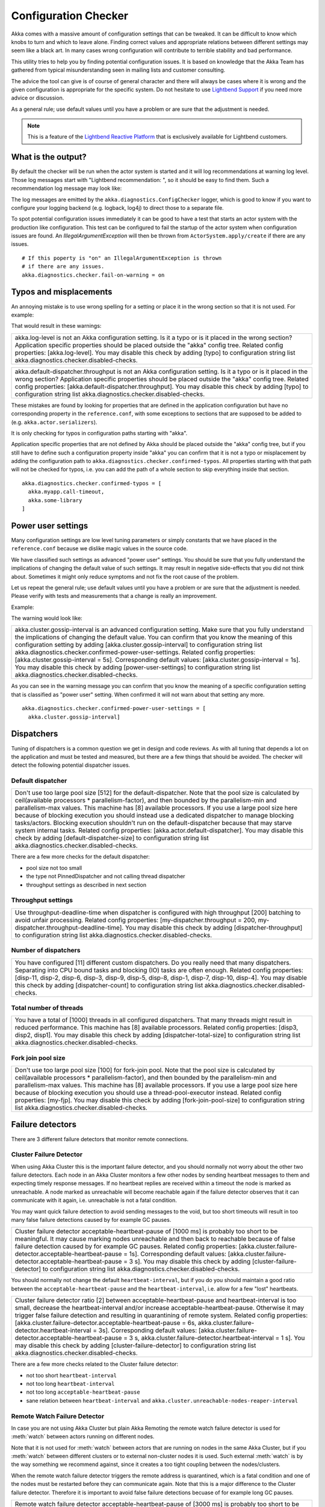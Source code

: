 .. _config_checker:

######################
 Configuration Checker
######################

Akka comes with a massive amount of configuration settings that can be tweaked.
It can be difficult to know which knobs to turn and which to leave alone.
Finding correct values and appropriate relations between different settings may
seem like a black art. In many cases wrong configuration will contribute to
terrible stability and bad performance.

This utility tries to help you by finding potential configuration issues.
It is based on knowledge that the Akka Team has gathered from typical misunderstanding 
seen in mailing lists and customer consulting.

The advice the tool can give is of course of general character and there will always be
cases where it is wrong and the given configuration is appropriate for the specific
system. Do not hesitate to use `Lightbend Support <http://support.lightbend.com/>`_ if
you need more advice or discussion.

As a general rule; use default values until you have a problem or are sure that the
adjustment is needed.

.. note:: This is a feature of the `Lightbend Reactive Platform <http://www.lightbend.com/products/lightbend-reactive-platform>`_
          that is exclusively available for Lightbend customers.

What is the output?
===================

By default the checker will be run when the actor system is started and it will log 
recommendations at warning log level. Those log messages start with "Lightbend recommendation: ",
so it should be easy to find them. Such a recommendation log message may look like:

+------------------------------------------------------------------------------------------------------------------------------------------------------------------------------------------------------------------------------------------------------------------------------------------------------------------------------------------------------------------------------------------------------------------------------------------------------------------------------------------------------------------------------------------------------------+
| [WARN] [10/01/2015 18:25:03.107] [main] [akka.diagnostics.ConfigChecker] Lightbend recommendation: Use throughput-deadline-time when dispatcher is configured with high throughput [200] batching to avoid unfair processing. Related config properties: [my-dispatcher.throughput = 200, my-dispatcher.throughput-deadline-time]. You may disable this check by adding [dispatcher-throughput] to configuration string list akka.diagnostics.checker.disabled-checks. Please use http://support.lightbend.com/ if you need more advice around this warning. |
+------------------------------------------------------------------------------------------------------------------------------------------------------------------------------------------------------------------------------------------------------------------------------------------------------------------------------------------------------------------------------------------------------------------------------------------------------------------------------------------------------------------------------------------------------------+

The log messages are emitted by the ``akka.diagnostics.ConfigChecker`` logger, which is good to
know if you want to configure your logging backend (e.g. logback, log4j) to direct
those to a separate file. 

To spot potential configuration issues immediately it can be good to have a test that
starts an actor system with the production like configuration. This test can be
configured to fail the startup of the actor system when configuration issues are found.
An `IllegalArgumentException` will then be thrown from ``ActorSystem.apply/create`` 
if there are any issues.
::

    # If this poperty is "on" an IllegalArgumentException is thrown
    # if there are any issues.
    akka.diagnostics.checker.fail-on-warning = on

Typos and misplacements
=======================

An annoying mistake is to use wrong spelling for a setting or place it in the wrong
section so that it is not used. For example:

.. includecode:: ../../../akka-diagnostics-tests/src/test/scala/akka/diagnostics/ConfigCheckerSpec.scala#typo
    
That would result in these warnings:

+----------------------------------------------------------------------------------------------------------------------------------------------------------------------------------------------------------------------------------------------------------------------------------------------------------------------------------------------------------+
| akka.log-level is not an Akka configuration setting. Is it a typo or is it placed in the wrong section? Application specific properties should be placed outside the "akka" config tree. Related config properties: [akka.log-level]. You may disable this check by adding [typo] to configuration string list akka.diagnostics.checker.disabled-checks. |
+----------------------------------------------------------------------------------------------------------------------------------------------------------------------------------------------------------------------------------------------------------------------------------------------------------------------------------------------------------+
 
+--------------------------------------------------------------------------------------------------------------------------------------------------------------------------------------------------------------------------------------------------------------------------------------------------------------------------------------------------------------------------------------------------+
| akka.default-dispatcher.throughput is not an Akka configuration setting. Is it a typo or is it placed in the wrong section? Application specific properties should be placed outside the "akka" config tree. Related config properties: [akka.default-dispatcher.throughput]. You may disable this check by adding [typo] to configuration string list akka.diagnostics.checker.disabled-checks. |
+--------------------------------------------------------------------------------------------------------------------------------------------------------------------------------------------------------------------------------------------------------------------------------------------------------------------------------------------------------------------------------------------------+

These mistakes are found by looking for properties that are defined in the application 
configuration but have no corresponding property in the ``reference.conf``, with some 
exceptions to sections that are supposed to be added to (e.g. ``akka.actor.serializers``).

It is only checking for typos in configuration paths starting with "akka".

Application specific properties that are not defined by Akka should be placed outside 
the "akka" config tree, but if you still have to define such a configuration property
inside "akka" you can confirm that it is not a typo or misplacement by adding the 
configuration path to ``akka.diagnostics.checker.confirmed-typos``. All properties starting
with that path will not be checked for typos, i.e. you can add the path of a whole section
to skip everything inside that section.
::

    akka.diagnostics.checker.confirmed-typos = [
      akka.myapp.call-timeout,
      akka.some-library
    ]


Power user settings
===================

Many configuration settings are low level tuning parameters or simply constants that
we have placed in the ``reference.conf`` because we dislike magic values in the source code.

We have classified such settings as advanced "power user" settings. You should be 
sure that you fully understand the implications of changing the default value of such
settings. It may result in negative side-effects that you did not think about. Sometimes
it might only reduce symptoms and not fix the root cause of the problem. 

Let us repeat the general rule; use default values until you have a problem or are sure that the
adjustment is needed. Please verify with tests and measurements that a change is really an
improvement.

Example:

.. includecode:: ../../../akka-diagnostics-tests/src/test/scala/akka/diagnostics/ConfigCheckerSpec.scala#power-user

The warning would look like:

+-----------------------------------------------------------------------------------------------------------------------------------------------------------------------------------------------------------------------------------------------------------------------------------------------------------------------------------------------------------------------------------------------------------------------------------------------------------------------------------------------------------------------------------------------------------------------------------------------------------------------------------+
| akka.cluster.gossip-interval is an advanced configuration setting. Make sure that you fully understand the implications of changing the default value. You can confirm that you know the meaning of this configuration setting by adding [akka.cluster.gossip-interval] to configuration string list akka.diagnostics.checker.confirmed-power-user-settings. Related config properties: [akka.cluster.gossip-interval = 5s]. Corresponding default values: [akka.cluster.gossip-interval = 1s]. You may disable this check by adding [power-user-settings] to configuration string list akka.diagnostics.checker.disabled-checks. |
+-----------------------------------------------------------------------------------------------------------------------------------------------------------------------------------------------------------------------------------------------------------------------------------------------------------------------------------------------------------------------------------------------------------------------------------------------------------------------------------------------------------------------------------------------------------------------------------------------------------------------------------+

As you can see in the warning message you can confirm that you know the meaning of a 
specific configuration setting that is classified as "power user" setting.
When confirmed it will not warn about that setting any more.
::

    akka.diagnostics.checker.confirmed-power-user-settings = [
      akka.cluster.gossip-interval]

Dispatchers
===========

Tuning of dispatchers is a common question we get in design and code reviews. As with all tuning
that depends a lot on the application and must be tested and measured, but there are a few things
that should be avoided. The checker will detect the following potential dispatcher issues.

Default dispatcher
------------------

.. includecode:: ../../../akka-diagnostics-tests/src/test/scala/akka/diagnostics/ConfigCheckerSpec.scala#default-dispatcher-size-large

+-------------------------------------------------------------------------------------------------------------------------------------------------------------------------------------------------------------------------------------------------------------------------------------------------------------------------------------------------------------------------------------------------------------------------------------------------------------------------------------------------------------------------------------------------------------------------------------------------------------------------------------------------------------------------------------------------------------------------------------+
| Don't use too large pool size [512] for the default-dispatcher. Note that the pool size is calculated by ceil(available processors * parallelism-factor), and then bounded by the parallelism-min and parallelism-max values. This machine has [8] available processors. If you use a large pool size here because of blocking execution you should instead use a dedicated dispatcher to manage blocking tasks/actors. Blocking execution shouldn't run on the default-dispatcher because that may starve system internal tasks. Related config properties: [akka.actor.default-dispatcher]. You may disable this check by adding [default-dispatcher-size] to configuration string list akka.diagnostics.checker.disabled-checks. |
+-------------------------------------------------------------------------------------------------------------------------------------------------------------------------------------------------------------------------------------------------------------------------------------------------------------------------------------------------------------------------------------------------------------------------------------------------------------------------------------------------------------------------------------------------------------------------------------------------------------------------------------------------------------------------------------------------------------------------------------+

There are a few more checks for the default dispatcher:

* pool size not too small
* the type not PinnedDispatcher and not calling thread dispatcher
* throughput settings as described in next section 

Throughput settings
-------------------

.. includecode:: ../../../akka-diagnostics-tests/src/test/scala/akka/diagnostics/ConfigCheckerSpec.scala#dispatcher-throughput

+---------------------------------------------------------------------------------------------------------------------------------------------------------------------------------------------------------------------------------------------------------------------------------------------------------------------------------------------------------------------+
| Use throughput-deadline-time when dispatcher is configured with high throughput [200] batching to avoid unfair processing. Related config properties: [my-dispatcher.throughput = 200, my-dispatcher.throughput-deadline-time]. You may disable this check by adding [dispatcher-throughput] to configuration string list akka.diagnostics.checker.disabled-checks. |
+---------------------------------------------------------------------------------------------------------------------------------------------------------------------------------------------------------------------------------------------------------------------------------------------------------------------------------------------------------------------+

Number of dispatchers
---------------------

+----------------------------------------------------------------------------------------------------------------------------------------------------------------------------------------------------------------------------------------------------------------------------------------------------------------------------------------------------------------------------------------------------------------------------------+
| You have configured [11] different custom dispatchers. Do you really need that many dispatchers. Separating into CPU bound tasks and blocking (IO) tasks are often enough. Related config properties: [disp-11, disp-2, disp-6, disp-3, disp-9, disp-5, disp-8, disp-1, disp-7, disp-10, disp-4]. You may disable this check by adding [dispatcher-count] to configuration string list akka.diagnostics.checker.disabled-checks. |
+----------------------------------------------------------------------------------------------------------------------------------------------------------------------------------------------------------------------------------------------------------------------------------------------------------------------------------------------------------------------------------------------------------------------------------+

Total number of threads
-----------------------

+-----------------------------------------------------------------------------------------------------------------------------------------------------------------------------------------------------------------------------------------------------------------------------------------------------------------------------------------------------------+
| You have a total of [1000] threads in all configured dispatchers. That many threads might result in reduced performance. This machine has [8] available processors. Related config properties: [disp3, disp2, disp1]. You may disable this check by adding [dispatcher-total-size] to configuration string list akka.diagnostics.checker.disabled-checks. |
+-----------------------------------------------------------------------------------------------------------------------------------------------------------------------------------------------------------------------------------------------------------------------------------------------------------------------------------------------------------+

Fork join pool size
-------------------

.. includecode:: ../../../akka-diagnostics-tests/src/test/scala/akka/diagnostics/ConfigCheckerSpec.scala#fork-join-large

+--------------------------------------------------------------------------------------------------------------------------------------------------------------------------------------------------------------------------------------------------------------------------------------------------------------------------------------------------------------------------------------------------------------------------------------------------------------------------------------------------------------------------------------------------------+
| Don't use too large pool size [100] for fork-join pool. Note that the pool size is calculated by ceil(available processors * parallelism-factor), and then bounded by the parallelism-min and parallelism-max values. This machine has [8] available processors. If you use a large pool size here because of blocking execution you should use a thread-pool-executor instead. Related config properties: [my-fjp]. You may disable this check by adding [fork-join-pool-size] to configuration string list akka.diagnostics.checker.disabled-checks. |
+--------------------------------------------------------------------------------------------------------------------------------------------------------------------------------------------------------------------------------------------------------------------------------------------------------------------------------------------------------------------------------------------------------------------------------------------------------------------------------------------------------------------------------------------------------+


Failure detectors
=================

There are 3 different failure detectors that monitor remote connections.

Cluster Failure Detector
------------------------

When using Akka Cluster this is the important failure detector, and you should normally not 
worry about the other two failure detectors. Each node in an Akka Cluster monitors a few
other nodes by sending heartbeat messages to them and expecting timely response messages.
If no heartbeat replies are received within a timeout the node is marked as unreachable.
A node marked as unreachable will become reachable again if the failure detector observes 
that it can communicate with it again, i.e. unreachable is not a fatal condition.

You may want quick failure detection to avoid sending messages to the void, but too short
timeouts will result in too many false failure detections caused by for example GC pauses.

.. includecode:: ../../../akka-diagnostics-tests/src/test/scala/akka/diagnostics/ConfigCheckerSpec.scala#cluster-fd-short

+-----------------------------------------------------------------------------------------------------------------------------------------------------------------------------------------------------------------------------------------------------------------------------------------------------------------------------------------------------------------------------------------------------------------------------------------------------------------------------------------------------------------------------------------------------------------------------------+
| Cluster failure detector acceptable-heartbeat-pause of [1000 ms] is probably too short to be meaningful. It may cause marking nodes unreachable and then back to reachable because of false failure detection caused by for example GC pauses. Related config properties: [akka.cluster.failure-detector.acceptable-heartbeat-pause = 1s]. Corresponding default values: [akka.cluster.failure-detector.acceptable-heartbeat-pause = 3 s]. You may disable this check by adding [cluster-failure-detector] to configuration string list akka.diagnostics.checker.disabled-checks. |
+-----------------------------------------------------------------------------------------------------------------------------------------------------------------------------------------------------------------------------------------------------------------------------------------------------------------------------------------------------------------------------------------------------------------------------------------------------------------------------------------------------------------------------------------------------------------------------------+

You should normally not change the default ``heartbeat-interval``, but if you do you should
maintain a good ratio between the ``acceptable-heartbeat-pause`` and the ``heartbeat-interval``, 
i.e. allow for a few "lost" heartbeats.

.. includecode:: ../../../akka-diagnostics-tests/src/test/scala/akka/diagnostics/ConfigCheckerSpec.scala#cluster-fd-ratio

+-------------------------------------------------------------------------------------------------------------------------------------------------------------------------------------------------------------------------------------------------------------------------------------------------------------------------------------------------------------------------------------------------------------------------------------------------------------------------------------------------------------------------------------------------------------------------------------------------------------------------------------------------------------------------------------------------------------------------------------------+
| Cluster failure detector ratio [2] between acceptable-heartbeat-pause and heartbeat-interval is too small, decrease the heartbeat-interval and/or increase acceptable-heartbeat-pause. Otherwise it may trigger false failure detection and resulting in quarantining of remote system. Related config properties: [akka.cluster.failure-detector.acceptable-heartbeat-pause = 6s, akka.cluster.failure-detector.heartbeat-interval = 3s]. Corresponding default values: [akka.cluster.failure-detector.acceptable-heartbeat-pause = 3 s, akka.cluster.failure-detector.heartbeat-interval = 1 s]. You may disable this check by adding [cluster-failure-detector] to configuration string list akka.diagnostics.checker.disabled-checks. |
+-------------------------------------------------------------------------------------------------------------------------------------------------------------------------------------------------------------------------------------------------------------------------------------------------------------------------------------------------------------------------------------------------------------------------------------------------------------------------------------------------------------------------------------------------------------------------------------------------------------------------------------------------------------------------------------------------------------------------------------------+

There are a few more checks related to the Cluster failure detector:

* not too short ``heartbeat-interval``
* not too long ``heartbeat-interval``
* not too long ``acceptable-heartbeat-pause``
* sane relation between ``heartbeat-interval`` and ``akka.cluster.unreachable-nodes-reaper-interval``

Remote Watch Failure Detector
-----------------------------

In case you are not using Akka Cluster but plain Akka Remoting the remote watch failure detector is used
for :meth:`watch` between actors running on different nodes. 

Note that it is not used for :meth:`watch` between actors that are running on nodes in the same Akka Cluster, 
but if you :meth:`watch` between different clusters or to external non-cluster nodes it is used. Such external
:meth:`watch` is by the way something we recommend against, since it creates a too tight coupling between
the nodes/clusters.

When the remote watch failure detector triggers the remote address is quarantined, which is a fatal
condition and one of the nodes must be restarted before they can communicate again. Note that this is
a major difference to the Cluster failure detector. Therefore it is important to avoid false failure 
detections becuase of for example long GC pauses.

.. includecode:: ../../../akka-diagnostics-tests/src/test/scala/akka/diagnostics/ConfigCheckerSpec.scala#remote-watch-fd-short

+---------------------------------------------------------------------------------------------------------------------------------------------------------------------------------------------------------------------------------------------------------------------------------------------------------------------------------------------------------------------------------------------------------------------------------------------------------------------------------------------------------------------------------------------------------------------------------+
| Remote watch failure detector acceptable-heartbeat-pause of [3000 ms] is probably too short to be meaningful. It may cause quarantining of remote system because of false failure detection caused by for example GC pauses. Related config properties: [akka.remote.watch-failure-detector.acceptable-heartbeat-pause = 3s]. Corresponding default values: [akka.remote.watch-failure-detector.acceptable-heartbeat-pause = 10 s]. You may disable this check by adding [remote-watch-failure-detector] to configuration string list akka.diagnostics.checker.disabled-checks. |
+---------------------------------------------------------------------------------------------------------------------------------------------------------------------------------------------------------------------------------------------------------------------------------------------------------------------------------------------------------------------------------------------------------------------------------------------------------------------------------------------------------------------------------------------------------------------------------+

There are a few more checks related to the Remote watch failure detector:

* not too short ``heartbeat-interval``
* not too long ``heartbeat-interval``
* not too long ``acceptable-heartbeat-pause``
* sane ratio betwen ``heartbeat-interval`` and ``acceptable-heartbeat-pause`` 
* sane relation between ``heartbeat-interval`` and ``unreachable-nodes-reaper-interval``

Transport Failure Detector
--------------------------

The remote transport failure detector is the least interesting of the three and you should normally
not touch it. It is used for detecting broken associations (connections), but when using TCP (or SSL) 
that is handled by TCP itself in most cases.

There are similar checks as for the Cluster and Remote watch failure detectors:

* not too short ``heartbeat-interval``
* not too long ``heartbeat-interval``
* not too short ``acceptable-heartbeat-pause``
* not too long ``acceptable-heartbeat-pause``
* sane ratio betwen ``heartbeat-interval`` and ``acceptable-heartbeat-pause``

More akka-actor checks
======================

actor-ref-provider
------------------

+---------------------------------------------------------------------------------------------------------------------------------------------------------------------------------------------------------------------------------------------------------------------------------------------------------------------------------------------------------------------------------------------------------------------------------------------------------------------+
| [some.Other] is not a supported ActorRef provider. Use one of [akka.actor.LocalActorRefProvider, akka.remote.RemoteActorRefProvider, akka.cluster.ClusterActorRefProvider]. Related config properties: [akka.actor.provider = some.Other]. Corresponding default values: [akka.actor.provider = akka.actor.LocalActorRefProvider]. You may disable this check by adding [actor-ref-provider] to configuration string list akka.diagnostics.checker.disabled-checks. |
+---------------------------------------------------------------------------------------------------------------------------------------------------------------------------------------------------------------------------------------------------------------------------------------------------------------------------------------------------------------------------------------------------------------------------------------------------------------------+

jvm-exit-on-fatal-error
-----------------------

+-----------------------------------------------------------------------------------------------------------------------------------------------------------------------------------------------------------------------------------------------------------------------------------------------------------------------------------------------------------------------------------------------------+
| Don't use jvm-exit-on-fatal-error=off. It's safer to shutdown the JVM in case of a fatal error, such as OutOfMemoryError. Related config properties: [akka.jvm-exit-on-fatal-error = off]. Corresponding default values: [akka.jvm-exit-on-fatal-error = on]. You may disable this check by adding [jvm-exit-on-fatal-error] to configuration string list akka.diagnostics.checker.disabled-checks. |
+-----------------------------------------------------------------------------------------------------------------------------------------------------------------------------------------------------------------------------------------------------------------------------------------------------------------------------------------------------------------------------------------------------+

More akka-remote checks
=======================

remote-dispatcher
-----------------

+---------------------------------------------------------------------------------------------------------------------------------------------------------------------------------------------------------------------------------------------------------------------------------------------------------------------------------------------------------------------------------------------------------------------------------------------------------------------------------------------------------------------------------------------------------------------------------------------------------------------------------------+
| Use a dedicated dispatcher for remoting instead of default-dispatcher. The internal actors in remoting may use the threads in a way that should not interfere with other system internal tasks that are running on the default-dispatcher. It can be things like serialization and blocking DNS lookups. Related config properties: [akka.remote.use-dispatcher = akka.actor.default-dispatcher]. Corresponding default values: [akka.remote.use-dispatcher = akka.remote.default-remote-dispatcher]. You may disable this check by adding [remote-dispatcher] to configuration string list akka.diagnostics.checker.disabled-checks. |
+---------------------------------------------------------------------------------------------------------------------------------------------------------------------------------------------------------------------------------------------------------------------------------------------------------------------------------------------------------------------------------------------------------------------------------------------------------------------------------------------------------------------------------------------------------------------------------------------------------------------------------------+

secure-cookie
-------------

+-------------------------------------------------------------------------------------------------------------------------------------------------------------------------------------------------------------------------------------------------------------------------------------------------------------------------------------------------------------------------------------------------------------+
| Secure cookie is not a proper security solution. It is deprecated in Akka 2.4.x. Related config properties: [akka.remote.require-cookie = on, akka.remote.secure-cookie = abc]. Corresponding default values: [akka.remote.require-cookie = off, akka.remote.secure-cookie = ]. You may disable this check by adding [secure-cookie] to configuration string list akka.diagnostics.checker.disabled-checks. |
+-------------------------------------------------------------------------------------------------------------------------------------------------------------------------------------------------------------------------------------------------------------------------------------------------------------------------------------------------------------------------------------------------------------+

retry-gate-closed-for
---------------------

+-----------------------------------------------------------------------------------------------------------------------------------------------------------------------------------------------------------------------------------------------------------------------------------------------------------------------------------------------------------------------------------------------------------------------------------------------------------------------------------------------------------------------------------------------------------------------------------+
| Remote retry-gate-closed-for of [100 ms] is probably too short to be meaningful. This setting controls how much time should be elapsed before reattempting a new connection after a failed outbound connection. Setting it to a short interval may result in a storm of reconnect attempts.  Related config properties: [akka.remote.retry-gate-closed-for = 100ms]. Corresponding default values: [akka.remote.retry-gate-closed-for = 5 s]. You may disable this check by adding [retry-gate-closed-for] to configuration string list akka.diagnostics.checker.disabled-checks. |
+-----------------------------------------------------------------------------------------------------------------------------------------------------------------------------------------------------------------------------------------------------------------------------------------------------------------------------------------------------------------------------------------------------------------------------------------------------------------------------------------------------------------------------------------------------------------------------------+

+----------------------------------------------------------------------------------------------------------------------------------------------------------------------------------------------------------------------------------------------------------------------------------------------------------------------------------------------------------------------------------------------------------------------------------+
| Remote retry-gate-closed-for of [11000 ms] is probably too long. All messages sent to the gated address are dropped during the gating period. Related config properties: [akka.remote.retry-gate-closed-for = 11s]. Corresponding default values: [akka.remote.retry-gate-closed-for = 5 s]. You may disable this check by adding [retry-gate-closed-for] to configuration string list akka.diagnostics.checker.disabled-checks. |
+----------------------------------------------------------------------------------------------------------------------------------------------------------------------------------------------------------------------------------------------------------------------------------------------------------------------------------------------------------------------------------------------------------------------------------+

prune-quarantine-marker-after
-----------------------------

+----------------------------------------------------------------------------------------------------------------------------------------------------------------------------------------------------------------------------------------------------------------------------------------------------------------------------------------------------------------------------------------------------------------------------------------------------------------------------------------------------------------------------------------------------+
| Don't change prune-quarantine-marker-after to a small value to re-enable communication with quarantined nodes. Such feature is not supported and any behavior between the affected systems after lifting the quarantine is undefined. Related config properties: [akka.remote.prune-quarantine-marker-after = 3600s]. Corresponding default values: [akka.remote.prune-quarantine-marker-after = 5 d]. You may disable this check by adding [prune-quarantine-marker-after] to configuration string list akka.diagnostics.checker.disabled-checks. |
+----------------------------------------------------------------------------------------------------------------------------------------------------------------------------------------------------------------------------------------------------------------------------------------------------------------------------------------------------------------------------------------------------------------------------------------------------------------------------------------------------------------------------------------------------+

enabled-transports
------------------

+-----------------------------------------------------------------------------------------------------------------------------------------------------------------------------------------------------------------------------------------------------------------------------------------------+
| [akka.remote.netty.udp] is not a recommended transport for remote actor messages in production. Related config properties: [akka.remote.enabled-transports]. You may disable this check by adding [enabled-transports] to configuration string list akka.diagnostics.checker.disabled-checks. |
+-----------------------------------------------------------------------------------------------------------------------------------------------------------------------------------------------------------------------------------------------------------------------------------------------+

hostname
--------

+----------------------------------------------------------------------------------------------------------------------------------------------------------------------------------------------------------------------------------------------------------------------------------------------------------------------------------------------------------------------------------------------------------------------------------------------------------------------------------------------------------------------------------------------------------------------------------------+
| hostname is not defined, which means that `InetAddress.getLocalHost.getHostAddress` will be used to resolve the hostname. That can result in wrong hostname in some environments, such as "127.0.1.1". Define the hostname explicitly instead. On this machine `InetAddress.getLocalHost.getHostAddress` is [192.168.2.189]. Related config properties: [akka.remote.netty.tcp.hostname = ]. Corresponding default values: [akka.remote.netty.tcp.hostname = ]. You may disable this check by adding [hostname] to configuration string list akka.diagnostics.checker.disabled-checks. |
+----------------------------------------------------------------------------------------------------------------------------------------------------------------------------------------------------------------------------------------------------------------------------------------------------------------------------------------------------------------------------------------------------------------------------------------------------------------------------------------------------------------------------------------------------------------------------------------+

maximum-frame-size
------------------

+---------------------------------------------------------------------------------------------------------------------------------------------------------------------------------------------------------------------------------------------------------------------------------------------------------------------------------------------------------------------------------------------------------------------------------------------------------------------------------------------------------------------------------------------------------------------------------------------------------------------------------------------------------------------------------------------------------------------------+
| You have configured maximum-frame-size to [2097152 bytes]. We recommend against sending too large messages, since that may cause other messages to be delayed. For example, it's important that failure detector heartbeat messages have a chance to get through without too long delays. Try to split up large messages into smaller chunks, or use another communication channel (HTTP, Akka IO) for large payloads. Related config properties: [akka.remote.netty.tcp.maximum-frame-size = 2MiB]. Corresponding default values: [akka.remote.netty.tcp.maximum-frame-size = 128000b]. You may disable this check by adding [maximum-frame-size] to configuration string list akka.diagnostics.checker.disabled-checks. |
+---------------------------------------------------------------------------------------------------------------------------------------------------------------------------------------------------------------------------------------------------------------------------------------------------------------------------------------------------------------------------------------------------------------------------------------------------------------------------------------------------------------------------------------------------------------------------------------------------------------------------------------------------------------------------------------------------------------------------+

default-remote-dispatcher-size
------------------------------

+--------------------------------------------------------------------------------------------------------------------------------------------------------------------------------------------------------------------------------------------------------------------------------------------+
| Don't use too small pool size [1] for the default-remote-dispatcher-size. Related config properties: [akka.remote.default-remote-dispatcher]. You may disable this check by adding [default-remote-dispatcher-size] to configuration string list akka.diagnostics.checker.disabled-checks. |
+--------------------------------------------------------------------------------------------------------------------------------------------------------------------------------------------------------------------------------------------------------------------------------------------+

More akka-cluster checks
========================

auto-down
---------

+-----------------------------------------------------------------------------------------------------------------------------------------------------------------------------------------------------------------------------------------------------------------------------------------------------------------------------------------------------------------------------------------------------------------------------------------------------------------------------------------------------------------------------------------------------------------------------------------------------------------------+
| Use Akka Split Brain Resolver instead of auto-down, since auto-down may cause the cluster to be split into two separate disconnected clusters when there are network partitions, long garbage collection pauses or system overload. This is especially important if you use Cluster Singleton, Cluster Sharding, or Persistence. Related config properties: [akka.cluster.auto-down-unreachable-after = 10s]. Corresponding default values: [akka.cluster.auto-down-unreachable-after = off]. You may disable this check by adding [auto-down] to configuration string list akka.diagnostics.checker.disabled-checks. |
+-----------------------------------------------------------------------------------------------------------------------------------------------------------------------------------------------------------------------------------------------------------------------------------------------------------------------------------------------------------------------------------------------------------------------------------------------------------------------------------------------------------------------------------------------------------------------------------------------------------------------+

See :ref:`split_brain_resolver_scala`. 

split-brain-resolver
--------------------

+-----------------------------------------------------------------------------------------------------------------------------------------------------------------------------------------------------------------------------------------------------------------------------------------------------------------------------------------------------------------------------------------------------------------------------------------------------------------------------------------------------------------------------------------+
| It is normally best to configure akka.cluster.down-removal-margin and akka.cluster.split-brain-resolver.stable-after to the same duration.  Related config properties: [akka.cluster.down-removal-margin = 10s, akka.cluster.split-brain-resolver.stable-after = 20s]. Corresponding default values: [akka.cluster.down-removal-margin = 20s, akka.cluster.split-brain-resolver.stable-after = 20s]. You may disable this check by adding [split-brain-resolver] to configuration string list akka.diagnostics.checker.disabled-checks. |
+-----------------------------------------------------------------------------------------------------------------------------------------------------------------------------------------------------------------------------------------------------------------------------------------------------------------------------------------------------------------------------------------------------------------------------------------------------------------------------------------------------------------------------------------+

See :ref:`split_brain_resolver_scala`.

There are a few more sanity checks of the Split Brain Resolver configuration. 

cluster-dispatcher
------------------

+--------------------------------------------------------------------------------------------------------------------------------------------------------------------------------------------------------------------------------------------------------------------------------------------------------------------------------------------------------------------------------------------------------------------------------------------------------------------------------------------------------------------------------------------------------------------------------------------------------------------------------------------------------------------------------------------------------------------------------------------------------------------------------------------------------------------------------------------------+
| Normally it should not be necessary to configure a separate dispatcher for the Cluster. The default-dispatcher should be sufficient for performing the Cluster tasks, i.e. akka.cluster.use-dispatcher should not be changed. If you have Cluster related problems when using the default-dispatcher that is typically an indication that you are running blocking or CPU intensive actors/tasks on the default-dispatcher. Use dedicated dispatchers for such actors/tasks instead of running them on the default-dispatcher, because that may starve system internal tasks. Related config properties: [akka.cluster.use-dispatcher = disp1]. Corresponding default values: [akka.cluster.use-dispatcher = ]. You may disable this check by adding [cluster-dispatcher] to configuration string list akka.diagnostics.checker.disabled-checks. |
+--------------------------------------------------------------------------------------------------------------------------------------------------------------------------------------------------------------------------------------------------------------------------------------------------------------------------------------------------------------------------------------------------------------------------------------------------------------------------------------------------------------------------------------------------------------------------------------------------------------------------------------------------------------------------------------------------------------------------------------------------------------------------------------------------------------------------------------------------+

There are a few more sanity checks of the Cluster dispatcher configuration.

Run as Java main program
========================

Sometimes it can be useful to just verify a configuration file without running
the application and for that purpose the ``ConfigChecker`` can be run as a
Java main program. The main class is::

    akka.diagnostics.ConfigChecker

The configuration is loaded by the Typesafe Config library, i.e. ``application.conf`` 
if you don't specify another file with for example ``-Dconfig.file``.
See `Typesafe Config <https://github.com/typesafehub/config>`_ for details of how to 
specify configuration location.

Potential configuration issues, if any, are printed to ``System.out`` and the JVM
is exited with -1 status code.

If no configuration issues are found the message "No configuration issues found"
is printed to ``System.out`` and the JVM is exited with 0 status code.

Disable checks
==============

As can be seen in the log messages individual checks can be disabled if the advice
is not appropriate for your system. For example:

+---------------------------------------------------------------------------------------------------------------------------------------------------------------------------------------------------------------------------------------------------------------------------------------------------------------------------------------------------------------------+
| Use throughput-deadline-time when dispatcher is configured with high throughput [200] batching to avoid unfair processing. Related config properties: [my-dispatcher.throughput = 200, my-dispatcher.throughput-deadline-time]. You may disable this check by adding [dispatcher-throughput] to configuration string list akka.diagnostics.checker.disabled-checks. |
+---------------------------------------------------------------------------------------------------------------------------------------------------------------------------------------------------------------------------------------------------------------------------------------------------------------------------------------------------------------------+

To disable this recommendation and thereby suppress the log message:

.. includecode:: ../../../akka-diagnostics-tests/src/test/scala/akka/diagnostics/ConfigCheckerSpec.scala#disabled-checks

It is also possible to disable all checks with:

.. includecode:: ../../../akka-diagnostics-tests/src/test/scala/akka/diagnostics/ConfigCheckerSpec.scala#disabled

Configuration
=============

Below is the configuration of the checker itself, which you may amend to adjust its behavior
or suppress certain warnings.

.. includecode:: ../../../akka-actor/src/main/resources/reference.conf#config-checker
